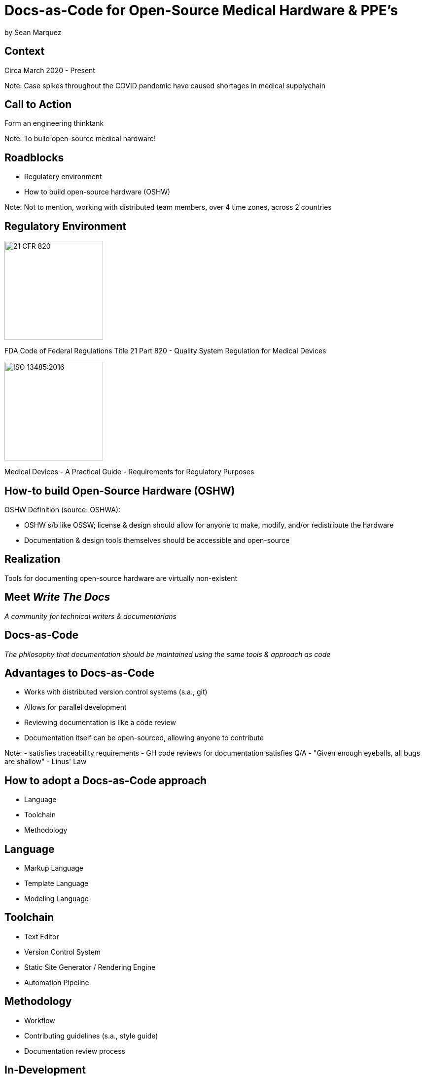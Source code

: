 = Docs-as-Code for Open-Source Medical Hardware & PPE's

by Sean Marquez

== Context

[%step]
Circa March 2020 - Present

Note:
Case spikes throughout the COVID pandemic have caused shortages in medical supplychain

== Call to Action

[%step]
Form an engineering thinktank

Note:
To build open-source medical hardware!

== Roadblocks

[%step]
- Regulatory environment
- How to build open-source hardware (OSHW)

Note:
Not to mention, working with distributed team members, over 4 time zones, across 2 countries

[.columns]
== Regulatory Environment

[.column]
--
image::https://www.complianceiq.com/Images/Training/Details/Detailsf44148ae-8f33-484c-b689-dc1771b07ccf131969854218405349.jpg[21 CFR 820, 200, 200]
FDA Code of Federal Regulations Title 21 Part 820 - Quality System Regulation for Medical Devices
--
[.column]
--
image::https://mdpharmacourses.com/wp-content/uploads/2016/06/ISO-13485-2016-1.png[ISO 13485:2016, 200, 200]
Medical Devices - A Practical Guide - Requirements for Regulatory Purposes
--

== How-to build Open-Source Hardware (OSHW)

OSHW Definition (source: OSHWA):
[%step]
- OSHW s/b like OSSW;
  license & design should allow for anyone to make, modify, and/or redistribute the hardware
- Documentation & design tools themselves should be accessible and open-source

== Realization

[%step]
Tools for documenting open-source hardware are virtually non-existent

== Meet _Write The Docs_

[%step]
_A community for technical writers & documentarians_

== Docs-as-Code

[%step]
_The philosophy that documentation should be maintained using the same tools & approach as code_

== Advantages to Docs-as-Code

[%step]
- Works with distributed version control systems (s.a., git)
- Allows for parallel development
- Reviewing documentation is like a code review
- Documentation itself can be open-sourced, allowing anyone to contribute

Note:
- satisfies traceability requirements
- GH code reviews for documentation satisfies Q/A
- "Given enough eyeballs, all bugs are shallow" - Linus' Law

== How to adopt a Docs-as-Code approach

[%step]
- Language
- Toolchain
- Methodology

== Language

[%step]
- Markup Language
- Template Language
- Modeling Language

== Toolchain

[%step]
- Text Editor
- Version Control System
- Static Site Generator / Rendering Engine
- Automation Pipeline

== Methodology

[%step]
- Workflow
- Contributing guidelines (s.a., style guide)
- Documentation review process

== In-Development

Adopting a framework for OSHW,
untethered from vendor lock-in or content management systems (CMS),
that allows for the generation of

- Bill of Materials (BOM)
- Purchase Orders (PO)
- Assembly instructions
- Design Documentation

s.a., the Distributed OSHW Framework (DOF)
